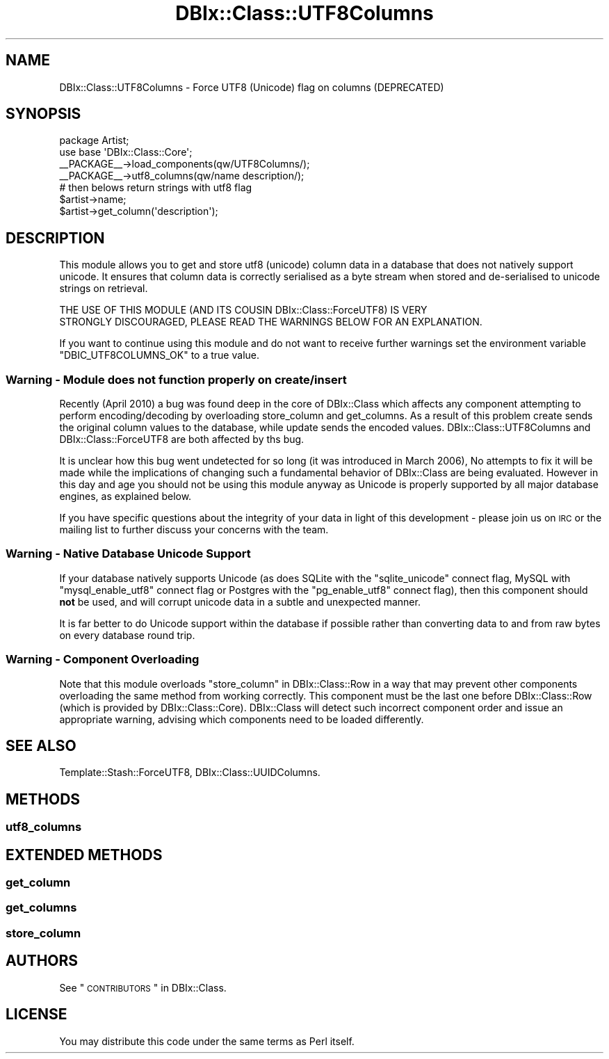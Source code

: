 .\" Automatically generated by Pod::Man 2.22 (Pod::Simple 3.07)
.\"
.\" Standard preamble:
.\" ========================================================================
.de Sp \" Vertical space (when we can't use .PP)
.if t .sp .5v
.if n .sp
..
.de Vb \" Begin verbatim text
.ft CW
.nf
.ne \\$1
..
.de Ve \" End verbatim text
.ft R
.fi
..
.\" Set up some character translations and predefined strings.  \*(-- will
.\" give an unbreakable dash, \*(PI will give pi, \*(L" will give a left
.\" double quote, and \*(R" will give a right double quote.  \*(C+ will
.\" give a nicer C++.  Capital omega is used to do unbreakable dashes and
.\" therefore won't be available.  \*(C` and \*(C' expand to `' in nroff,
.\" nothing in troff, for use with C<>.
.tr \(*W-
.ds C+ C\v'-.1v'\h'-1p'\s-2+\h'-1p'+\s0\v'.1v'\h'-1p'
.ie n \{\
.    ds -- \(*W-
.    ds PI pi
.    if (\n(.H=4u)&(1m=24u) .ds -- \(*W\h'-12u'\(*W\h'-12u'-\" diablo 10 pitch
.    if (\n(.H=4u)&(1m=20u) .ds -- \(*W\h'-12u'\(*W\h'-8u'-\"  diablo 12 pitch
.    ds L" ""
.    ds R" ""
.    ds C` ""
.    ds C' ""
'br\}
.el\{\
.    ds -- \|\(em\|
.    ds PI \(*p
.    ds L" ``
.    ds R" ''
'br\}
.\"
.\" Escape single quotes in literal strings from groff's Unicode transform.
.ie \n(.g .ds Aq \(aq
.el       .ds Aq '
.\"
.\" If the F register is turned on, we'll generate index entries on stderr for
.\" titles (.TH), headers (.SH), subsections (.SS), items (.Ip), and index
.\" entries marked with X<> in POD.  Of course, you'll have to process the
.\" output yourself in some meaningful fashion.
.ie \nF \{\
.    de IX
.    tm Index:\\$1\t\\n%\t"\\$2"
..
.    nr % 0
.    rr F
.\}
.el \{\
.    de IX
..
.\}
.\"
.\" Accent mark definitions (@(#)ms.acc 1.5 88/02/08 SMI; from UCB 4.2).
.\" Fear.  Run.  Save yourself.  No user-serviceable parts.
.    \" fudge factors for nroff and troff
.if n \{\
.    ds #H 0
.    ds #V .8m
.    ds #F .3m
.    ds #[ \f1
.    ds #] \fP
.\}
.if t \{\
.    ds #H ((1u-(\\\\n(.fu%2u))*.13m)
.    ds #V .6m
.    ds #F 0
.    ds #[ \&
.    ds #] \&
.\}
.    \" simple accents for nroff and troff
.if n \{\
.    ds ' \&
.    ds ` \&
.    ds ^ \&
.    ds , \&
.    ds ~ ~
.    ds /
.\}
.if t \{\
.    ds ' \\k:\h'-(\\n(.wu*8/10-\*(#H)'\'\h"|\\n:u"
.    ds ` \\k:\h'-(\\n(.wu*8/10-\*(#H)'\`\h'|\\n:u'
.    ds ^ \\k:\h'-(\\n(.wu*10/11-\*(#H)'^\h'|\\n:u'
.    ds , \\k:\h'-(\\n(.wu*8/10)',\h'|\\n:u'
.    ds ~ \\k:\h'-(\\n(.wu-\*(#H-.1m)'~\h'|\\n:u'
.    ds / \\k:\h'-(\\n(.wu*8/10-\*(#H)'\z\(sl\h'|\\n:u'
.\}
.    \" troff and (daisy-wheel) nroff accents
.ds : \\k:\h'-(\\n(.wu*8/10-\*(#H+.1m+\*(#F)'\v'-\*(#V'\z.\h'.2m+\*(#F'.\h'|\\n:u'\v'\*(#V'
.ds 8 \h'\*(#H'\(*b\h'-\*(#H'
.ds o \\k:\h'-(\\n(.wu+\w'\(de'u-\*(#H)/2u'\v'-.3n'\*(#[\z\(de\v'.3n'\h'|\\n:u'\*(#]
.ds d- \h'\*(#H'\(pd\h'-\w'~'u'\v'-.25m'\f2\(hy\fP\v'.25m'\h'-\*(#H'
.ds D- D\\k:\h'-\w'D'u'\v'-.11m'\z\(hy\v'.11m'\h'|\\n:u'
.ds th \*(#[\v'.3m'\s+1I\s-1\v'-.3m'\h'-(\w'I'u*2/3)'\s-1o\s+1\*(#]
.ds Th \*(#[\s+2I\s-2\h'-\w'I'u*3/5'\v'-.3m'o\v'.3m'\*(#]
.ds ae a\h'-(\w'a'u*4/10)'e
.ds Ae A\h'-(\w'A'u*4/10)'E
.    \" corrections for vroff
.if v .ds ~ \\k:\h'-(\\n(.wu*9/10-\*(#H)'\s-2\u~\d\s+2\h'|\\n:u'
.if v .ds ^ \\k:\h'-(\\n(.wu*10/11-\*(#H)'\v'-.4m'^\v'.4m'\h'|\\n:u'
.    \" for low resolution devices (crt and lpr)
.if \n(.H>23 .if \n(.V>19 \
\{\
.    ds : e
.    ds 8 ss
.    ds o a
.    ds d- d\h'-1'\(ga
.    ds D- D\h'-1'\(hy
.    ds th \o'bp'
.    ds Th \o'LP'
.    ds ae ae
.    ds Ae AE
.\}
.rm #[ #] #H #V #F C
.\" ========================================================================
.\"
.IX Title "DBIx::Class::UTF8Columns 3pm"
.TH DBIx::Class::UTF8Columns 3pm "2011-04-20" "perl v5.10.1" "User Contributed Perl Documentation"
.\" For nroff, turn off justification.  Always turn off hyphenation; it makes
.\" way too many mistakes in technical documents.
.if n .ad l
.nh
.SH "NAME"
DBIx::Class::UTF8Columns \- Force UTF8 (Unicode) flag on columns (DEPRECATED)
.SH "SYNOPSIS"
.IX Header "SYNOPSIS"
.Vb 2
\&    package Artist;
\&    use base \*(AqDBIx::Class::Core\*(Aq;
\&
\&    _\|_PACKAGE_\|_\->load_components(qw/UTF8Columns/);
\&    _\|_PACKAGE_\|_\->utf8_columns(qw/name description/);
\&
\&    # then belows return strings with utf8 flag
\&    $artist\->name;
\&    $artist\->get_column(\*(Aqdescription\*(Aq);
.Ve
.SH "DESCRIPTION"
.IX Header "DESCRIPTION"
This module allows you to get and store utf8 (unicode) column data
in a database that does not natively support unicode. It ensures
that column data is correctly serialised as a byte stream when
stored and de-serialised to unicode strings on retrieval.
.PP
.Vb 2
\&  THE USE OF THIS MODULE (AND ITS COUSIN DBIx::Class::ForceUTF8) IS VERY
\&  STRONGLY DISCOURAGED, PLEASE READ THE WARNINGS BELOW FOR AN EXPLANATION.
.Ve
.PP
If you want to continue using this module and do not want to receive
further warnings set the environment variable \f(CW\*(C`DBIC_UTF8COLUMNS_OK\*(C'\fR
to a true value.
.SS "Warning \- Module does not function properly on create/insert"
.IX Subsection "Warning - Module does not function properly on create/insert"
Recently (April 2010) a bug was found deep in the core of DBIx::Class
which affects any component attempting to perform encoding/decoding by
overloading store_column and
get_columns. As a result of this problem
create sends the original column values
to the database, while update sends the
encoded values. DBIx::Class::UTF8Columns and DBIx::Class::ForceUTF8
are both affected by ths bug.
.PP
It is unclear how this bug went undetected for so long (it was
introduced in March 2006), No attempts to fix it will be made while the
implications of changing such a fundamental behavior of DBIx::Class are
being evaluated. However in this day and age you should not be using
this module anyway as Unicode is properly supported by all major
database engines, as explained below.
.PP
If you have specific questions about the integrity of your data in light
of this development \- please 
join us on \s-1IRC\s0 or the mailing list
to further discuss your concerns with the team.
.SS "Warning \- Native Database Unicode Support"
.IX Subsection "Warning - Native Database Unicode Support"
If your database natively supports Unicode (as does SQLite with the
\&\f(CW\*(C`sqlite_unicode\*(C'\fR connect flag, MySQL with \f(CW\*(C`mysql_enable_utf8\*(C'\fR
connect flag or Postgres with the \f(CW\*(C`pg_enable_utf8\*(C'\fR connect flag),
then this component should \fBnot\fR be used, and will corrupt unicode
data in a subtle and unexpected manner.
.PP
It is far better to do Unicode support within the database if
possible rather than converting data to and from raw bytes on every
database round trip.
.SS "Warning \- Component Overloading"
.IX Subsection "Warning - Component Overloading"
Note that this module overloads \*(L"store_column\*(R" in DBIx::Class::Row in a way
that may prevent other components overloading the same method from working
correctly. This component must be the last one before DBIx::Class::Row
(which is provided by DBIx::Class::Core). DBIx::Class will detect such
incorrect component order and issue an appropriate warning, advising which
components need to be loaded differently.
.SH "SEE ALSO"
.IX Header "SEE ALSO"
Template::Stash::ForceUTF8, DBIx::Class::UUIDColumns.
.SH "METHODS"
.IX Header "METHODS"
.SS "utf8_columns"
.IX Subsection "utf8_columns"
.SH "EXTENDED METHODS"
.IX Header "EXTENDED METHODS"
.SS "get_column"
.IX Subsection "get_column"
.SS "get_columns"
.IX Subsection "get_columns"
.SS "store_column"
.IX Subsection "store_column"
.SH "AUTHORS"
.IX Header "AUTHORS"
See \*(L"\s-1CONTRIBUTORS\s0\*(R" in DBIx::Class.
.SH "LICENSE"
.IX Header "LICENSE"
You may distribute this code under the same terms as Perl itself.
